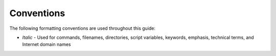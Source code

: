 ***********
Conventions
***********
The following formatting conventions are used throughout this guide:

* *Italic* - Used for commands, filenames, directories, script variables, keywords, emphasis, technical terms, and Internet domain names
